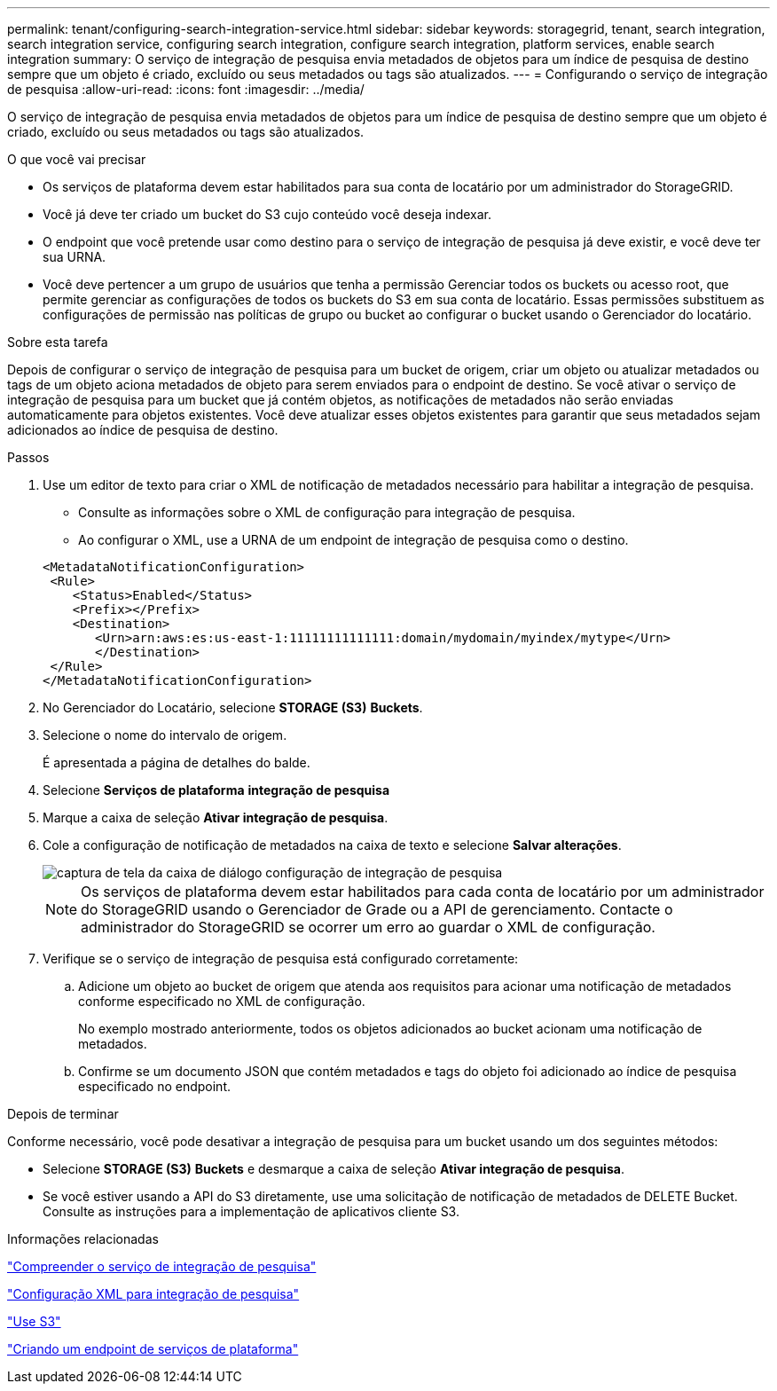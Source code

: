 ---
permalink: tenant/configuring-search-integration-service.html 
sidebar: sidebar 
keywords: storagegrid, tenant, search integration, search integration service, configuring search integration, configure search integration, platform services, enable search integration 
summary: O serviço de integração de pesquisa envia metadados de objetos para um índice de pesquisa de destino sempre que um objeto é criado, excluído ou seus metadados ou tags são atualizados. 
---
= Configurando o serviço de integração de pesquisa
:allow-uri-read: 
:icons: font
:imagesdir: ../media/


[role="lead"]
O serviço de integração de pesquisa envia metadados de objetos para um índice de pesquisa de destino sempre que um objeto é criado, excluído ou seus metadados ou tags são atualizados.

.O que você vai precisar
* Os serviços de plataforma devem estar habilitados para sua conta de locatário por um administrador do StorageGRID.
* Você já deve ter criado um bucket do S3 cujo conteúdo você deseja indexar.
* O endpoint que você pretende usar como destino para o serviço de integração de pesquisa já deve existir, e você deve ter sua URNA.
* Você deve pertencer a um grupo de usuários que tenha a permissão Gerenciar todos os buckets ou acesso root, que permite gerenciar as configurações de todos os buckets do S3 em sua conta de locatário. Essas permissões substituem as configurações de permissão nas políticas de grupo ou bucket ao configurar o bucket usando o Gerenciador do locatário.


.Sobre esta tarefa
Depois de configurar o serviço de integração de pesquisa para um bucket de origem, criar um objeto ou atualizar metadados ou tags de um objeto aciona metadados de objeto para serem enviados para o endpoint de destino. Se você ativar o serviço de integração de pesquisa para um bucket que já contém objetos, as notificações de metadados não serão enviadas automaticamente para objetos existentes. Você deve atualizar esses objetos existentes para garantir que seus metadados sejam adicionados ao índice de pesquisa de destino.

.Passos
. Use um editor de texto para criar o XML de notificação de metadados necessário para habilitar a integração de pesquisa.
+
** Consulte as informações sobre o XML de configuração para integração de pesquisa.
** Ao configurar o XML, use a URNA de um endpoint de integração de pesquisa como o destino.


+
[listing]
----
<MetadataNotificationConfiguration>
 <Rule>
    <Status>Enabled</Status>
    <Prefix></Prefix>
    <Destination>
       <Urn>arn:aws:es:us-east-1:11111111111111:domain/mydomain/myindex/mytype</Urn>
       </Destination>
 </Rule>
</MetadataNotificationConfiguration>
----
. No Gerenciador do Locatário, selecione *STORAGE (S3)* *Buckets*.
. Selecione o nome do intervalo de origem.
+
É apresentada a página de detalhes do balde.

. Selecione *Serviços de plataforma* *integração de pesquisa*
. Marque a caixa de seleção *Ativar integração de pesquisa*.
. Cole a configuração de notificação de metadados na caixa de texto e selecione *Salvar alterações*.
+
image::../media/tenant_bucket_search_integration_configuration.png[captura de tela da caixa de diálogo configuração de integração de pesquisa]

+

NOTE: Os serviços de plataforma devem estar habilitados para cada conta de locatário por um administrador do StorageGRID usando o Gerenciador de Grade ou a API de gerenciamento. Contacte o administrador do StorageGRID se ocorrer um erro ao guardar o XML de configuração.

. Verifique se o serviço de integração de pesquisa está configurado corretamente:
+
.. Adicione um objeto ao bucket de origem que atenda aos requisitos para acionar uma notificação de metadados conforme especificado no XML de configuração.
+
No exemplo mostrado anteriormente, todos os objetos adicionados ao bucket acionam uma notificação de metadados.

.. Confirme se um documento JSON que contém metadados e tags do objeto foi adicionado ao índice de pesquisa especificado no endpoint.




.Depois de terminar
Conforme necessário, você pode desativar a integração de pesquisa para um bucket usando um dos seguintes métodos:

* Selecione *STORAGE (S3)* *Buckets* e desmarque a caixa de seleção *Ativar integração de pesquisa*.
* Se você estiver usando a API do S3 diretamente, use uma solicitação de notificação de metadados de DELETE Bucket. Consulte as instruções para a implementação de aplicativos cliente S3.


.Informações relacionadas
link:understanding-search-integration-service.html["Compreender o serviço de integração de pesquisa"]

link:configuration-xml-for-search-configuration.html["Configuração XML para integração de pesquisa"]

link:../s3/index.html["Use S3"]

link:creating-platform-services-endpoint.html["Criando um endpoint de serviços de plataforma"]
